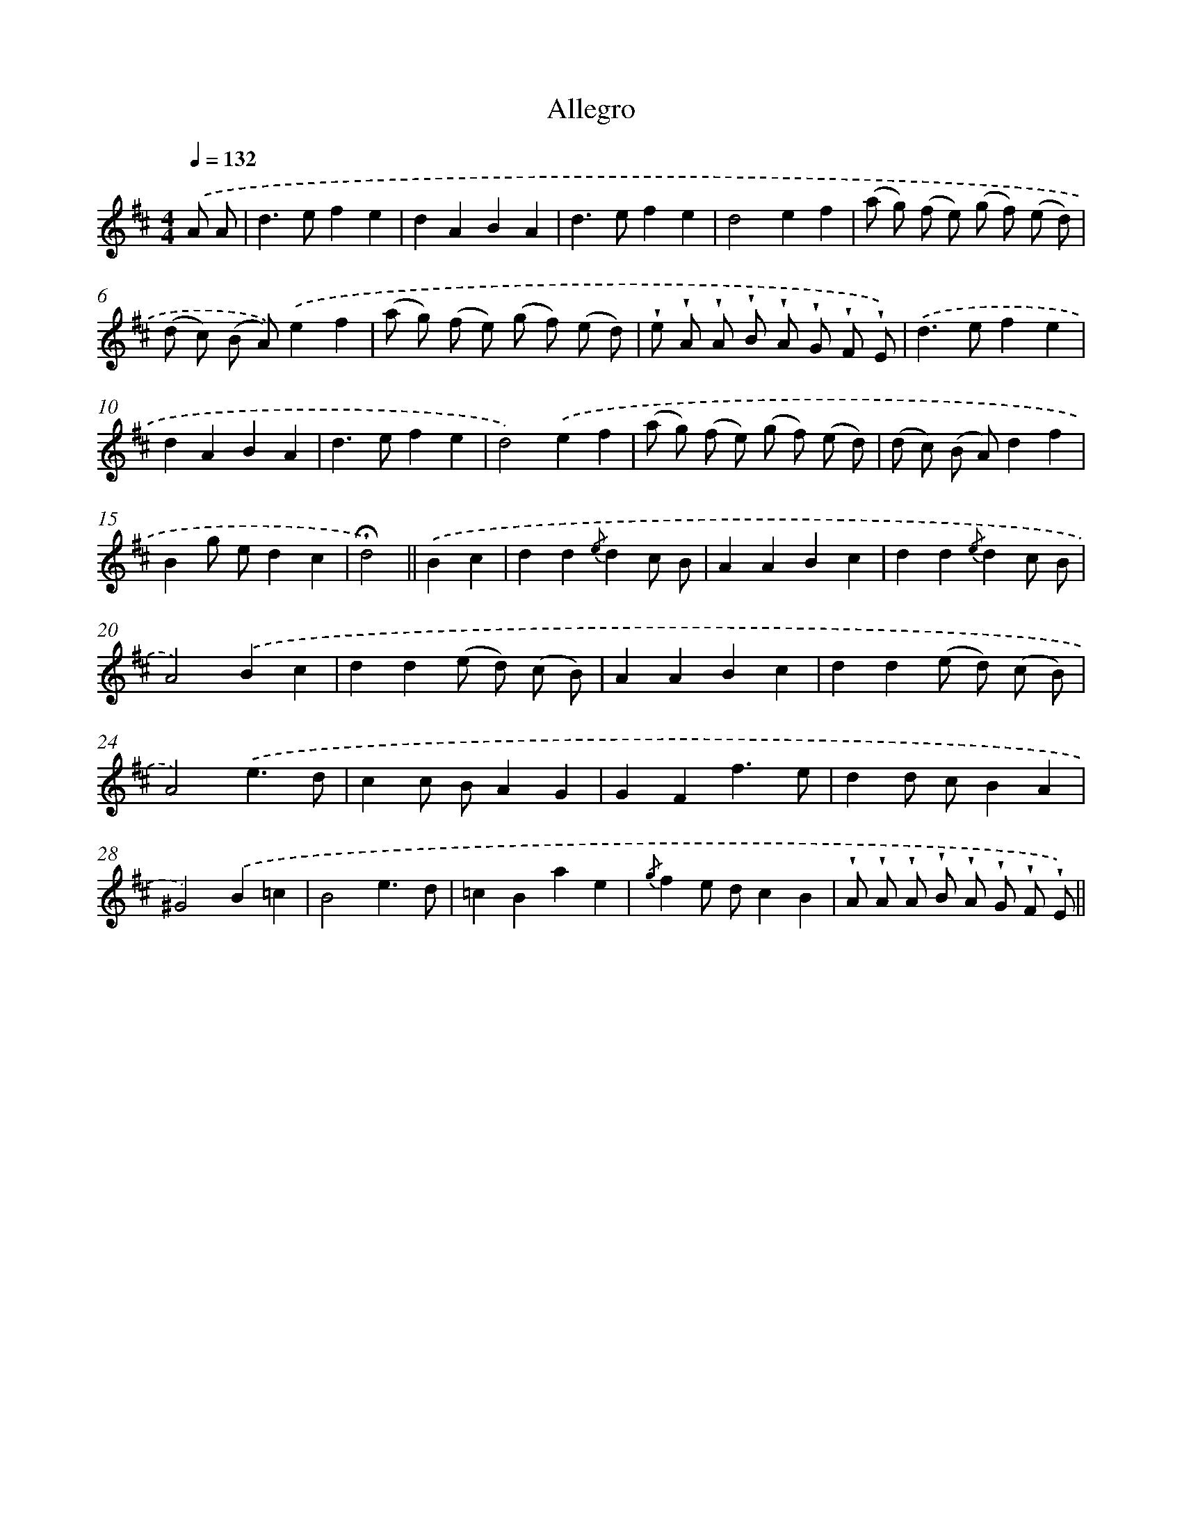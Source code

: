X: 13833
T: Allegro
%%abc-version 2.0
%%abcx-abcm2ps-target-version 5.9.1 (29 Sep 2008)
%%abc-creator hum2abc beta
%%abcx-conversion-date 2018/11/01 14:37:38
%%humdrum-veritas 1781335325
%%humdrum-veritas-data 4105655426
%%continueall 1
%%barnumbers 0
L: 1/8
M: 4/4
Q: 1/4=132
K: D clef=treble
.('A A [I:setbarnb 1]|
d2>e2f2e2 |
d2A2B2A2 |
d2>e2f2e2 |
d4e2f2 |
(a g) (f e) (g f) (e d) |
(d c) (B A)).('e2f2 |
(a g) (f e) (g f) (e d) |
!wedge!e !wedge!A !wedge!A !wedge!B !wedge!A !wedge!G !wedge!F !wedge!E) |
.('d2>e2f2e2 |
d2A2B2A2 |
d2>e2f2e2 |
d4).('e2f2 |
(a g) (f e) (g f) (e d) |
(d c) (B A)d2f2 |
B2g ed2c2 |
!fermata!d4) ||
.('B2c2 [I:setbarnb 17]|
d2d2{/e}d2c B |
A2A2B2c2 |
d2d2{/e}d2c B |
A4).('B2c2 |
d2d2(e d) (c B) |
A2A2B2c2 |
d2d2(e d) (c B) |
A4).('e3d |
c2c BA2G2 |
G2F2f3e |
d2d cB2A2 |
^G4).('B2=c2 |
B4e3d |
=c2B2a2e2 |
{/g}f2e dc2B2 |
!wedge!A !wedge!A !wedge!A !wedge!B !wedge!A !wedge!G !wedge!F !wedge!E) ||
